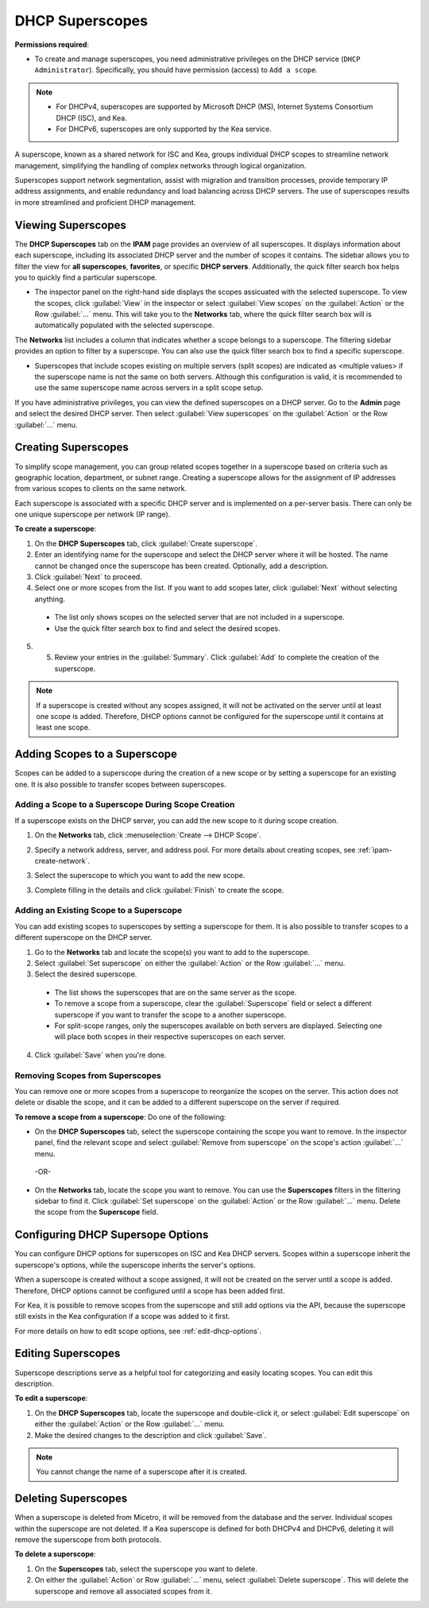 .. meta::
   :description: How to manage DHCP superscopes in Micetro
   :keywords: DHCP management, DHCP superscopes

.. _dhcp-superscopes:

DHCP Superscopes
================

**Permissions required**: 

* To create and manage superscopes, you need administrative privileges on the DHCP service (``DHCP Administrator``). Specifically, you should have permission (access) to ``Add a scope``.

.. note:: 
    
  * For DHCPv4, superscopes are supported by Microsoft DHCP (MS), Internet Systems Consortium DHCP (ISC), and Kea.
  * For DHCPv6, superscopes are only supported by the Kea service.

A superscope, known as a shared network for ISC and Kea, groups individual DHCP scopes to streamline network management, simplifying the handling of complex networks through logical organization.

Superscopes support network segmentation, assist with migration and transition processes, provide temporary IP address assignments, and enable redundancy and load balancing across DHCP servers. The use of superscopes results in more streamlined and proficient DHCP management.

Viewing Superscopes
-------------------
The **DHCP Superscopes** tab on the **IPAM** page provides an overview of all superscopes. It displays information about each superscope, including its associated DHCP server and the number of scopes it contains. The sidebar allows you to filter the view for **all superscopes**, **favorites**, or specific **DHCP servers**. Additionally, the quick filter search box helps you to quickly find a particular superscope.

.. image:: ../../images/superscopes-view.png
  :width: 90%

* The inspector panel on the right-hand side displays the scopes assicuated with the selected superscope. To view the scopes, click :guilabel:`View` in the inspector or select :guilabel:`View scopes` on the :guilabel:`Action` or the Row :guilabel:`...` menu. This will take you to the **Networks** tab, where the quick filter search box will is automatically populated with the selected superscope.

The **Networks** list includes a column that indicates whether a scope belongs to a superscope. The filtering sidebar provides an option to filter by a superscope. You can also use the quick filter search box to find a specific superscope.

.. image:: ../../images/superscopes-networks-view.png
   :width: 90%

* Superscopes that include scopes existing on multiple servers (split scopes) are indicated as <multiple values> if the superscope name is not the same on both servers. Although this configuration is valid, it is recommended to use the same superscope name across servers in a split scope setup.

If you have administrative privileges, you can view the defined superscopes on a DHCP server. Go to the **Admin** page and select the desired DHCP server. Then select :guilabel:`View superscopes` on the :guilabel:`Action` or the Row :guilabel:`...` menu.

.. image:: ../../images/superscopes-dhcp-server.png
   :width: 90%

Creating Superscopes
--------------------

To simplify scope management, you can group related scopes together in a superscope based on criteria such as geographic location, department, or subnet range. Creating a superscope allows for the assignment of IP addresses from various scopes to clients on the same network.

Each superscope is associated with a specific DHCP server and is implemented on a per-server basis. There can only be one unique superscope per network (IP range). 

**To create a superscope**:

1. On the **DHCP Superscopes** tab, click :guilabel:`Create superscope`.

2. Enter an identifying name for the superscope and select the DHCP server where it will be hosted. The name cannot be changed once the superscope has been created. Optionally, add a description. 

3. Click :guilabel:`Next` to proceed.

4. Select one or more scopes from the list. If you want to add scopes later, click :guilabel:`Next` without selecting anything.

  .. image:: ../../images/create-superscope.png
    :width: 70%

  * The list only shows scopes on the selected server that are not included in a superscope.
   
  * Use the quick filter search box to find and select the desired scopes.

5. 5.	Review your entries in the :guilabel:`Summary`. Click :guilabel:`Add` to complete the creation of the superscope.

.. note::
  If a superscope is created without any scopes assigned, it will not be activated on the server until at least one scope is added. Therefore, DHCP options cannot be configured for the superscope until it contains at least one scope.

Adding Scopes to a Superscope
------------------------------
Scopes can be added to a superscope during the creation of a new scope or by setting a superscope for an existing one. It is also possible to transfer scopes between superscopes.

Adding a Scope to a Superscope During Scope Creation
^^^^^^^^^^^^^^^^^^^^^^^^^^^^^^^^^^^^^^^^^^^^^^^^^^^^
If a superscope exists on the DHCP server, you can add the new scope to it during scope creation.

1. On the **Networks** tab, click :menuselection:`Create --> DHCP Scope`. 
2. Specify a network address, server, and address pool. For more details about creating scopes, see :ref:`ipam-create-network`. 
3. Select the superscope to which you want to add the new scope.

   .. image:: ../../images/create-dhcp-scope-superscope.png
      :width: 75%

3.	Complete filling in the details and click :guilabel:`Finish` to create the scope.

Adding an Existing Scope to a Superscope
^^^^^^^^^^^^^^^^^^^^^^^^^^^^^^^^^^^^^^^^
You can add existing scopes to superscopes by setting a superscope for them. It is also possible to transfer scopes to a different superscope on the DHCP server.   

1.	Go to the **Networks** tab and locate the scope(s) you want to add to the superscope.
2.	Select :guilabel:`Set superscope` on either the :guilabel:`Action` or the Row :guilabel:`...` menu.
3.	Select the desired superscope.

    .. image:: ../../images/superscopes-assign.png
      :width: 70%
 
    * The list shows the superscopes that are on the same server as the scope.
    *	To remove a scope from a superscope, clear the :guilabel:`Superscope` field or select a different superscope if you want to transfer the scope to a another superscope.
    * For split-scope ranges, only the superscopes available on both servers are displayed. Selecting one will place both scopes in their respective superscopes on each server.

4.	Click :guilabel:`Save` when you're done.

Removing Scopes from Superscopes
^^^^^^^^^^^^^^^^^^^^^^^^^^^^^^^^
You can remove one or more scopes from a superscope to reorganize the scopes on the server. This action does not delete or disable the scope, and it can be added to a different superscope on the server if required.

**To remove a scope from a superscope**:
Do one of the following:

* On the **DHCP Superscopes** tab, select the superscope containing the scope you want to remove. In the inspector panel, find the relevant scope and select :guilabel:`Remove from superscope` on the scope's action :guilabel:`...` menu.

   .. image:: ../../images/remove-from-superscope-inspector.png
      :width: 35%

 -OR-

* On the **Networks** tab, locate the scope you want to remove. You can use the **Superscopes** filters in the filtering sidebar to find it. Click :guilabel:`Set superscope` on the :guilabel:`Action` or the Row :guilabel:`...` menu. Delete the scope from the **Superscope** field.

  .. image:: ../../images/superscopes-assign-remove.png
     :width: 65%
      

Configuring DHCP Supersope Options
----------------------------------
You can configure DHCP options for superscopes on ISC and Kea DHCP servers. Scopes within a superscope inherit the superscope's options, while the superscope inherits the server's options.

When a superscope is created without a scope assigned, it will not be created on the server until a scope is added. Therefore, DHCP options cannot be configured until a scope has been added first.

For Kea, it is possible to remove scopes from the superscope and still add options via the API, because the superscope still exists in the Kea configuration if a scope was added to it first.

For more details on how to edit scope options, see :ref:`edit-dhcp-options`.


Editing Superscopes
-------------------
Superscope descriptions serve as a helpful tool for categorizing and easily locating scopes. You can edit this description.

**To edit a superscope**:

1.	On the **DHCP Superscopes** tab, locate the superscope and double-click it, or select :guilabel:`Edit superscope` on either the :guilabel:`Action` or the Row :guilabel:`...` menu.
2.	Make the desired changes to the description and click :guilabel:`Save`.

.. note::
  You cannot change the name of a superscope after it is created.

Deleting Superscopes
--------------------
When a superscope is deleted from Micetro, it will be removed from the database and the server. Individual scopes within the superscope are not deleted. If a Kea superscope is defined for both DHCPv4 and DHCPv6, deleting it will remove the superscope from both protocols.

**To delete a superscope**:

1.	On the **Superscopes** tab, select the superscope you want to delete.
2.	On either the :guilabel:`Action` or Row :guilabel:`...` menu, select :guilabel:`Delete superscope`. This will delete the superscope and remove all associated scopes from it.

